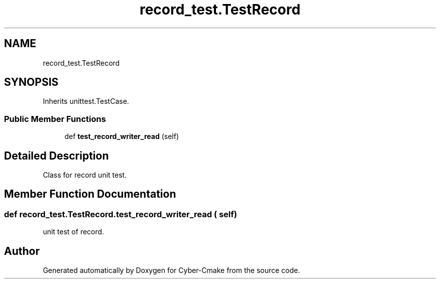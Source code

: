 .TH "record_test.TestRecord" 3 "Thu Aug 31 2023" "Cyber-Cmake" \" -*- nroff -*-
.ad l
.nh
.SH NAME
record_test.TestRecord
.SH SYNOPSIS
.br
.PP
.PP
Inherits unittest\&.TestCase\&.
.SS "Public Member Functions"

.in +1c
.ti -1c
.RI "def \fBtest_record_writer_read\fP (self)"
.br
.in -1c
.SH "Detailed Description"
.PP 

.PP
.nf
Class for record unit test.

.fi
.PP
 
.SH "Member Function Documentation"
.PP 
.SS "def record_test\&.TestRecord\&.test_record_writer_read ( self)"

.PP
.nf
unit test of record.

.fi
.PP
 

.SH "Author"
.PP 
Generated automatically by Doxygen for Cyber-Cmake from the source code\&.
